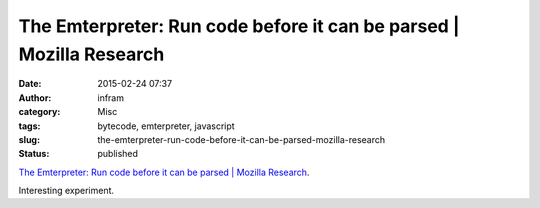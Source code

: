 The Emterpreter: Run code before it can be parsed | Mozilla Research
####################################################################
:date: 2015-02-24 07:37
:author: infram
:category: Misc
:tags: bytecode, emterpreter, javascript
:slug: the-emterpreter-run-code-before-it-can-be-parsed-mozilla-research
:status: published

`The Emterpreter: Run code before it can be parsed \| Mozilla
Research <https://blog.mozilla.org/research/2015/02/23/the-emterpreter-run-code-before-it-can-be-parsed/>`__.

Interesting experiment.
